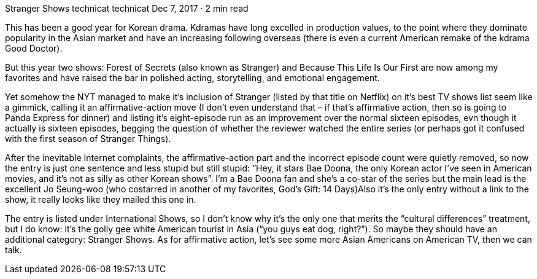 Stranger Shows
technicat
technicat
Dec 7, 2017 · 2 min read

This has been a good year for Korean drama. Kdramas have long excelled in production values, to the point where they dominate popularity in the Asian market and have an increasing following overseas (there is even a current American remake of the kdrama Good Doctor).

But this year two shows: Forest of Secrets (also known as Stranger) and Because This Life Is Our First are now among my favorites and have raised the bar in polished acting, storytelling, and emotional engagement.

Yet somehow the NYT managed to make it’s inclusion of Stranger (listed by that title on Netflix) on it’s best TV shows list seem like a gimmick, calling it an affirmative-action move (I don’t even understand that – if that’s affirmative action, then so is going to Panda Express for dinner) and listing it’s eight-episode run as an improvement over the normal sixteen episodes, evn though it actually is sixteen episodes, begging the question of whether the reviewer watched the entire series (or perhaps got it confused with the first season of Stranger Things).

After the inevitable Internet complaints, the affirmative-action part and the incorrect episode count were quietly removed, so now the entry is just one sentence and less stupid but still stupid: “Hey, it stars Bae Doona, the only Korean actor I’ve seen in American movies, and it’s not as silly as other Korean shows”. I’m a Bae Doona fan and she’s a co-star of the series but the main lead is the excellent Jo Seung-woo (who costarred in another of my favorites, God’s Gift: 14 Days)Also it’s the only entry without a link to the show, it really looks like they mailed this one in.

The entry is listed under International Shows, so I don’t know why it’s the only one that merits the “cultural differences” treatment, but I do know: it’s the golly gee white American tourist in Asia (“you guys eat dog, right?”). So maybe they should have an additional category: Stranger Shows. As for affirmative action, let’s see some more Asian Americans on American TV, then we can talk.
